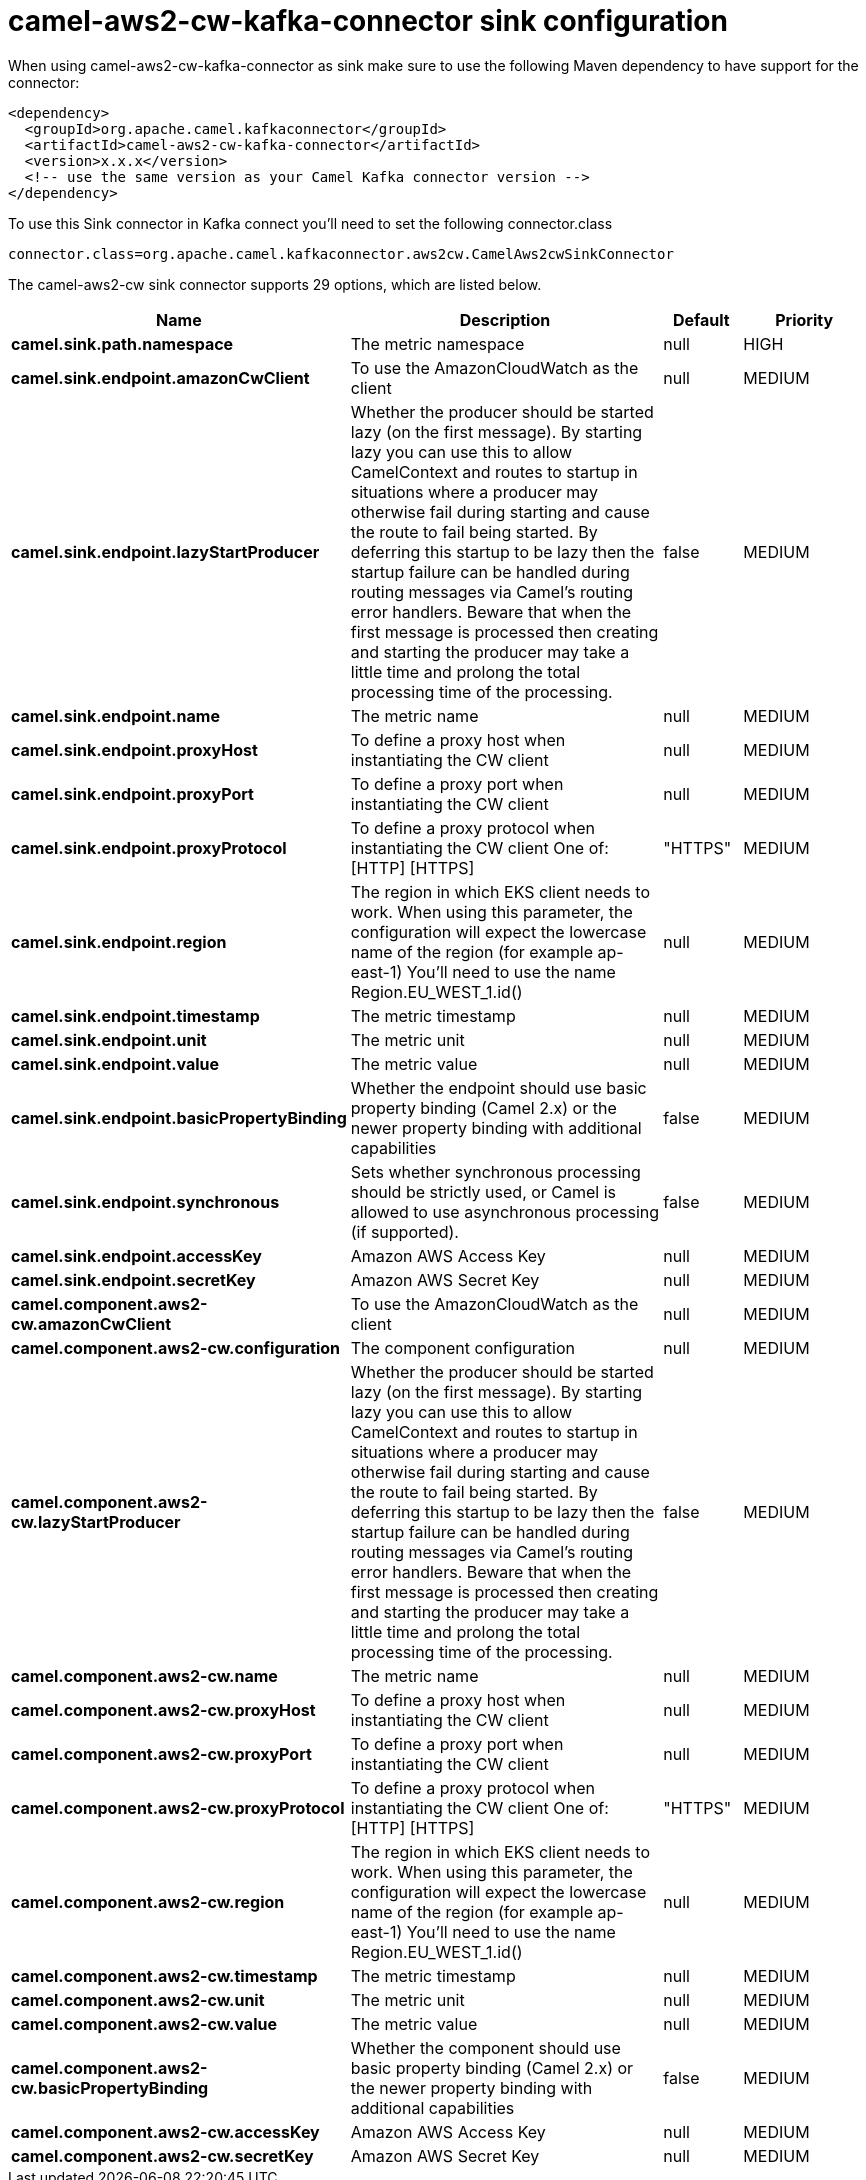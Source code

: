 // kafka-connector options: START
[[camel-aws2-cw-kafka-connector-sink]]
= camel-aws2-cw-kafka-connector sink configuration

When using camel-aws2-cw-kafka-connector as sink make sure to use the following Maven dependency to have support for the connector:

[source,xml]
----
<dependency>
  <groupId>org.apache.camel.kafkaconnector</groupId>
  <artifactId>camel-aws2-cw-kafka-connector</artifactId>
  <version>x.x.x</version>
  <!-- use the same version as your Camel Kafka connector version -->
</dependency>
----

To use this Sink connector in Kafka connect you'll need to set the following connector.class

[source,java]
----
connector.class=org.apache.camel.kafkaconnector.aws2cw.CamelAws2cwSinkConnector
----


The camel-aws2-cw sink connector supports 29 options, which are listed below.



[width="100%",cols="2,5,^1,2",options="header"]
|===
| Name | Description | Default | Priority
| *camel.sink.path.namespace* | The metric namespace | null | HIGH
| *camel.sink.endpoint.amazonCwClient* | To use the AmazonCloudWatch as the client | null | MEDIUM
| *camel.sink.endpoint.lazyStartProducer* | Whether the producer should be started lazy (on the first message). By starting lazy you can use this to allow CamelContext and routes to startup in situations where a producer may otherwise fail during starting and cause the route to fail being started. By deferring this startup to be lazy then the startup failure can be handled during routing messages via Camel's routing error handlers. Beware that when the first message is processed then creating and starting the producer may take a little time and prolong the total processing time of the processing. | false | MEDIUM
| *camel.sink.endpoint.name* | The metric name | null | MEDIUM
| *camel.sink.endpoint.proxyHost* | To define a proxy host when instantiating the CW client | null | MEDIUM
| *camel.sink.endpoint.proxyPort* | To define a proxy port when instantiating the CW client | null | MEDIUM
| *camel.sink.endpoint.proxyProtocol* | To define a proxy protocol when instantiating the CW client One of: [HTTP] [HTTPS] | "HTTPS" | MEDIUM
| *camel.sink.endpoint.region* | The region in which EKS client needs to work. When using this parameter, the configuration will expect the lowercase name of the region (for example ap-east-1) You'll need to use the name Region.EU_WEST_1.id() | null | MEDIUM
| *camel.sink.endpoint.timestamp* | The metric timestamp | null | MEDIUM
| *camel.sink.endpoint.unit* | The metric unit | null | MEDIUM
| *camel.sink.endpoint.value* | The metric value | null | MEDIUM
| *camel.sink.endpoint.basicPropertyBinding* | Whether the endpoint should use basic property binding (Camel 2.x) or the newer property binding with additional capabilities | false | MEDIUM
| *camel.sink.endpoint.synchronous* | Sets whether synchronous processing should be strictly used, or Camel is allowed to use asynchronous processing (if supported). | false | MEDIUM
| *camel.sink.endpoint.accessKey* | Amazon AWS Access Key | null | MEDIUM
| *camel.sink.endpoint.secretKey* | Amazon AWS Secret Key | null | MEDIUM
| *camel.component.aws2-cw.amazonCwClient* | To use the AmazonCloudWatch as the client | null | MEDIUM
| *camel.component.aws2-cw.configuration* | The component configuration | null | MEDIUM
| *camel.component.aws2-cw.lazyStartProducer* | Whether the producer should be started lazy (on the first message). By starting lazy you can use this to allow CamelContext and routes to startup in situations where a producer may otherwise fail during starting and cause the route to fail being started. By deferring this startup to be lazy then the startup failure can be handled during routing messages via Camel's routing error handlers. Beware that when the first message is processed then creating and starting the producer may take a little time and prolong the total processing time of the processing. | false | MEDIUM
| *camel.component.aws2-cw.name* | The metric name | null | MEDIUM
| *camel.component.aws2-cw.proxyHost* | To define a proxy host when instantiating the CW client | null | MEDIUM
| *camel.component.aws2-cw.proxyPort* | To define a proxy port when instantiating the CW client | null | MEDIUM
| *camel.component.aws2-cw.proxyProtocol* | To define a proxy protocol when instantiating the CW client One of: [HTTP] [HTTPS] | "HTTPS" | MEDIUM
| *camel.component.aws2-cw.region* | The region in which EKS client needs to work. When using this parameter, the configuration will expect the lowercase name of the region (for example ap-east-1) You'll need to use the name Region.EU_WEST_1.id() | null | MEDIUM
| *camel.component.aws2-cw.timestamp* | The metric timestamp | null | MEDIUM
| *camel.component.aws2-cw.unit* | The metric unit | null | MEDIUM
| *camel.component.aws2-cw.value* | The metric value | null | MEDIUM
| *camel.component.aws2-cw.basicPropertyBinding* | Whether the component should use basic property binding (Camel 2.x) or the newer property binding with additional capabilities | false | MEDIUM
| *camel.component.aws2-cw.accessKey* | Amazon AWS Access Key | null | MEDIUM
| *camel.component.aws2-cw.secretKey* | Amazon AWS Secret Key | null | MEDIUM
|===
// kafka-connector options: END

